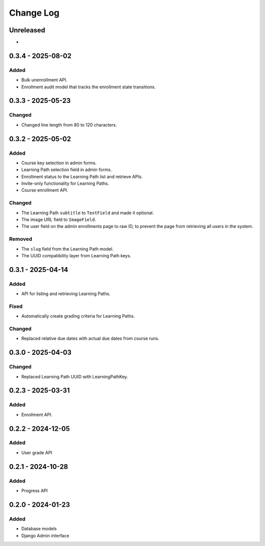 Change Log
##########

..
   All enhancements and patches to learning_paths will be documented
   in this file.  It adheres to the structure of https://keepachangelog.com/ ,
   but in reStructuredText instead of Markdown (for ease of incorporation into
   Sphinx documentation and the PyPI description).

   This project adheres to Semantic Versioning (https://semver.org/).

.. There should always be an "Unreleased" section for changes pending release.

Unreleased
**********

*

0.3.4 - 2025-08-02
******************

Added
=====

* Bulk unenrollment API.
* Enrollment audit model that tracks the enrollment state transitions.

0.3.3 - 2025-05-23
******************

Changed
=======

* Changed line length from 80 to 120 characters.

0.3.2 - 2025-05-02
******************

Added
=====

* Course key selection in admin forms.
* Learning Path selection field in admin forms.
* Enrollment status to the Learning Path list and retrieve APIs.
* Invite-only functionality for Learning Paths.
* Course enrollment API.

Changed
=======

* The Learning Path ``subtitle`` to ``TextField`` and made it optional.
* The image URL field to ``ImageField``.
* The user field on the admin enrollments page to raw ID, to prevent the page
  from retrieving all users in the system.

Removed
=======

* The ``slug`` field from the Learning Path model.
* The UUID compatibility layer from Learning Path keys.

0.3.1 - 2025-04-14
******************

Added
=====

* API for listing and retrieving Learning Paths.

Fixed
=====

* Automatically create grading criteria for Learning Paths.

Changed
=======

* Replaced relative due dates with actual due dates from course runs.

0.3.0 - 2025-04-03
******************

Changed
=======

* Replaced Learning Path UUID with LearningPathKey.

0.2.3 - 2025-03-31
******************

Added
=====

* Enrollment API.

0.2.2 - 2024-12-05
******************

Added
=====

* User grade API

0.2.1 - 2024-10-28
******************

Added
=====

* Progress API

0.2.0 - 2024-01-23
******************

Added
=====

* Database models
* Django Admin interface
